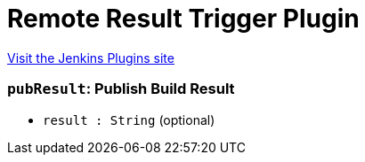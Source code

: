 = Remote Result Trigger Plugin
:page-layout: pipelinesteps

:notitle:
:description:
:author:
:email: jenkinsci-users@googlegroups.com
:sectanchors:
:toc: left
:compat-mode!:


++++
<a href="https://plugins.jenkins.io/remote-result-trigger">Visit the Jenkins Plugins site</a>
++++


=== `pubResult`: Publish Build Result
++++
<ul><li><code>result : String</code> (optional)
</li>
</ul>


++++
